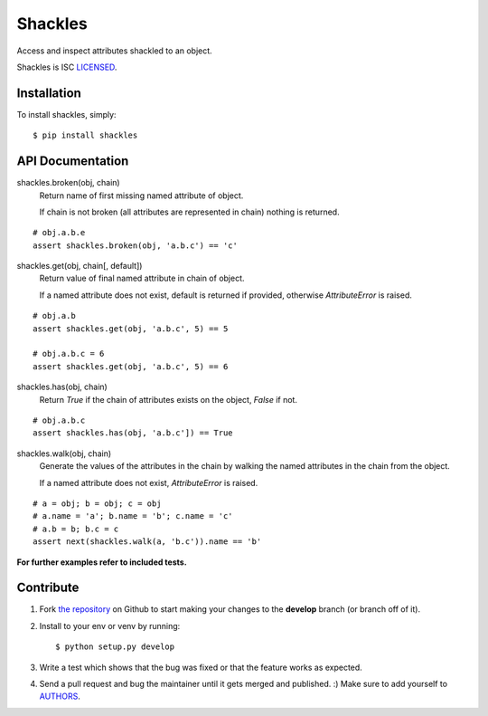 Shackles
========

.. image:: https://secure.travis-ci.org/barberj/shackles.png?branch=develop

Access and inspect attributes shackled to an object.

Shackles is ISC `LICENSED <https://github.com/barberj/shackles/blob/master/LICENSED.rst>`_.

Installation
------------

To install shackles, simply: ::

    $ pip install shackles


API Documentation
-----------------

shackles.broken(obj, chain)
    Return name of first missing named attribute of object.

    If chain is not broken (all attributes are represented in chain)
    nothing is returned.

::

    # obj.a.b.e
    assert shackles.broken(obj, 'a.b.c') == 'c'

shackles.get(obj, chain[, default])
    Return value of final named attribute in chain of object.

    If a named attribute does not exist,
    default is returned if provided, otherwise *AttributeError* is raised.

::

    # obj.a.b
    assert shackles.get(obj, 'a.b.c', 5) == 5

    # obj.a.b.c = 6
    assert shackles.get(obj, 'a.b.c', 5) == 6

shackles.has(obj, chain)
    Return *True* if the chain of attributes exists on the object, *False* if not.

::

    # obj.a.b.c
    assert shackles.has(obj, 'a.b.c']) == True

shackles.walk(obj, chain)
    Generate the values of the attributes in the chain by walking the named attributes in the chain from the object.

    If a named attribute does not exist, *AttributeError* is raised.

::

    # a = obj; b = obj; c = obj
    # a.name = 'a'; b.name = 'b'; c.name = 'c'
    # a.b = b; b.c = c
    assert next(shackles.walk(a, 'b.c')).name == 'b'

**For further examples refer to included tests.**


Contribute
----------

#. Fork `the repository <https://github.com/barberj/shackles>`_ on Github to start making your changes to the **develop** branch (or branch off of it).
#. Install to your env or venv by running: ::

    $ python setup.py develop

#. Write a test which shows that the bug was fixed or that the feature works as expected.
#. Send a pull request and bug the maintainer until it gets merged and published. :) Make sure to add yourself to `AUTHORS <https://github.com/barberj/shackles/blob/master/AUTHORS.rst>`_.
